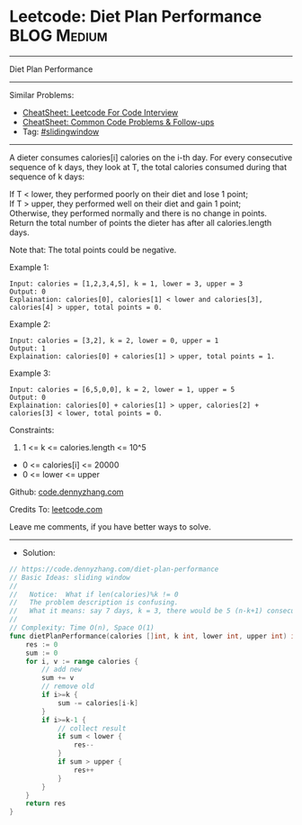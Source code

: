 * Leetcode: Diet Plan Performance                               :BLOG:Medium:
#+STARTUP: showeverything
#+OPTIONS: toc:nil \n:t ^:nil creator:nil d:nil
:PROPERTIES:
:type:     slidingwindow
:END:
---------------------------------------------------------------------
Diet Plan Performance
---------------------------------------------------------------------
#+BEGIN_HTML
<a href="https://github.com/dennyzhang/code.dennyzhang.com/tree/master/problems/diet-plan-performance"><img align="right" width="200" height="183" src="https://www.dennyzhang.com/wp-content/uploads/denny/watermark/github.png" /></a>
#+END_HTML
Similar Problems:
- [[https://cheatsheet.dennyzhang.com/cheatsheet-leetcode-A4][CheatSheet: Leetcode For Code Interview]]
- [[https://cheatsheet.dennyzhang.com/cheatsheet-followup-A4][CheatSheet: Common Code Problems & Follow-ups]]
- Tag: [[https://code.dennyzhang.com/review-slidingwindow][#slidingwindow]]
---------------------------------------------------------------------
A dieter consumes calories[i] calories on the i-th day.  For every consecutive sequence of k days, they look at T, the total calories consumed during that sequence of k days:

If T < lower, they performed poorly on their diet and lose 1 point; 
If T > upper, they performed well on their diet and gain 1 point;
Otherwise, they performed normally and there is no change in points.
Return the total number of points the dieter has after all calories.length days.

Note that: The total points could be negative.

Example 1:
#+BEGIN_EXAMPLE
Input: calories = [1,2,3,4,5], k = 1, lower = 3, upper = 3
Output: 0
Explaination: calories[0], calories[1] < lower and calories[3], calories[4] > upper, total points = 0.
#+END_EXAMPLE

Example 2:
#+BEGIN_EXAMPLE
Input: calories = [3,2], k = 2, lower = 0, upper = 1
Output: 1
Explaination: calories[0] + calories[1] > upper, total points = 1.
#+END_EXAMPLE

Example 3:
#+BEGIN_EXAMPLE
Input: calories = [6,5,0,0], k = 2, lower = 1, upper = 5
Output: 0
Explaination: calories[0] + calories[1] > upper, calories[2] + calories[3] < lower, total points = 0.
#+END_EXAMPLE
 
Constraints:

1. 1 <= k <= calories.length <= 10^5
- 0 <= calories[i] <= 20000
- 0 <= lower <= upper

Github: [[https://github.com/dennyzhang/code.dennyzhang.com/tree/master/problems/diet-plan-performance][code.dennyzhang.com]]

Credits To: [[https://leetcode.com/problems/diet-plan-performance/description/][leetcode.com]]

Leave me comments, if you have better ways to solve.
---------------------------------------------------------------------
- Solution:

#+BEGIN_SRC go
// https://code.dennyzhang.com/diet-plan-performance
// Basic Ideas: sliding window
//
//   Notice:  What if len(calories)%k != 0
//   The problem description is confusing. 
//   What it means: say 7 days, k = 3, there would be 5 (n-k+1) consecutive sequences
//   
// Complexity: Time O(n), Space O(1)
func dietPlanPerformance(calories []int, k int, lower int, upper int) int {
    res := 0
    sum := 0
    for i, v := range calories {
        // add new
        sum += v       
        // remove old
        if i>=k {
            sum -= calories[i-k]
        }
        if i>=k-1 {
            // collect result
            if sum < lower {
                res--
            }
            if sum > upper {
                res++
            }
        }
    }
    return res
}
#+END_SRC

#+BEGIN_HTML
<div style="overflow: hidden;">
<div style="float: left; padding: 5px"> <a href="https://www.linkedin.com/in/dennyzhang001"><img src="https://www.dennyzhang.com/wp-content/uploads/sns/linkedin.png" alt="linkedin" /></a></div>
<div style="float: left; padding: 5px"><a href="https://github.com/dennyzhang"><img src="https://www.dennyzhang.com/wp-content/uploads/sns/github.png" alt="github" /></a></div>
<div style="float: left; padding: 5px"><a href="https://www.dennyzhang.com/slack" target="_blank" rel="nofollow"><img src="https://www.dennyzhang.com/wp-content/uploads/sns/slack.png" alt="slack"/></a></div>
</div>
#+END_HTML
